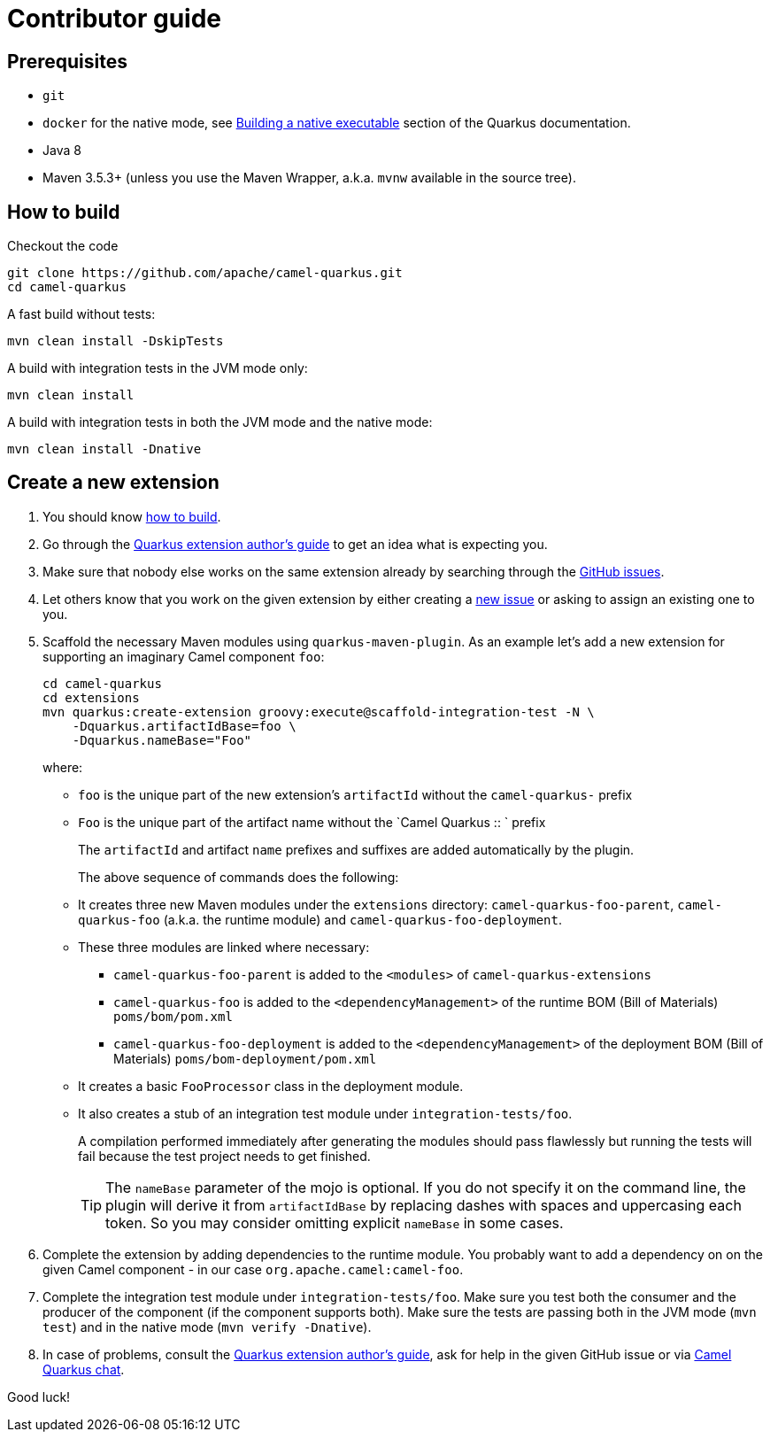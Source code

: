 [[contributor-guide]]
= Contributor guide

[[prerequisites]]
== Prerequisites

* `git`
* `docker` for the native mode, see https://quarkus.io/guides/building-native-image-guide[Building a native executable] section of the Quarkus documentation.
* Java 8
* Maven 3.5.3+ (unless you use the Maven Wrapper, a.k.a. `mvnw` available in the source tree).

[[how-to-build]]
== How to build

Checkout the code

[source,shell]
----
git clone https://github.com/apache/camel-quarkus.git
cd camel-quarkus
----

A fast build without tests:

[source,shell]
----
mvn clean install -DskipTests
----

A build with integration tests in the JVM mode only:

[source,shell]
----
mvn clean install
----

A build with integration tests in both the JVM mode and the native mode:

[source,shell]
----
mvn clean install -Dnative
----


== Create a new extension

1. You should know link:#how-to-build[how to build].

2. Go through the https://quarkus.io/guides/extension-authors-guide[Quarkus extension author's guide] to get an idea
   what is expecting you.

3. Make sure that nobody else works on the same extension already by searching through the
   https://github.com/apache/camel-quarkus/issues[GitHub issues].

4. Let others know that you work on the given extension by either creating a
   https://github.com/apache/camel-quarkus/issues/new[new issue] or asking to assign an existing one to you.

5. Scaffold the necessary Maven modules using `quarkus-maven-plugin`. As an example let's add a new extension for
   supporting an imaginary Camel component `foo`:
+
[source,shell]
----
cd camel-quarkus
cd extensions
mvn quarkus:create-extension groovy:execute@scaffold-integration-test -N \
    -Dquarkus.artifactIdBase=foo \
    -Dquarkus.nameBase="Foo"
----
+
where:
+
* `foo` is the unique part of the new extension's `artifactId` without the `camel-quarkus-` prefix
* `Foo` is the unique part of the artifact name without the `Camel Quarkus :: ` prefix
+
The `artifactId` and artifact `name` prefixes and suffixes are added automatically by the plugin.
+
The above sequence of commands does the following:
* It creates three new Maven modules under the `extensions` directory: `camel-quarkus-foo-parent`, `camel-quarkus-foo`
  (a.k.a. the runtime module) and `camel-quarkus-foo-deployment`.
* These three modules are linked where necessary:
** `camel-quarkus-foo-parent` is added to the `<modules>` of `camel-quarkus-extensions`
** `camel-quarkus-foo` is added to the `<dependencyManagement>` of the runtime BOM (Bill of Materials) `poms/bom/pom.xml`
** `camel-quarkus-foo-deployment` is added to the `<dependencyManagement>` of the deployment BOM (Bill of Materials) `poms/bom-deployment/pom.xml`
* It creates a basic `FooProcessor` class in the deployment module.
* It also creates a stub of an integration test module under `integration-tests/foo`.
+
A compilation performed immediately after generating the modules should pass flawlessly but running the tests will fail
because the test project needs to get finished.
+
TIP: The `nameBase` parameter of the mojo is optional. If you do not specify it on the command line, the plugin will
derive it from `artifactIdBase` by replacing dashes with spaces and uppercasing each token. So you may consider omitting
explicit `nameBase` in some cases.

6. Complete the extension by adding dependencies to the runtime module. You probably want to add a dependency on
   on the given Camel component - in our case `org.apache.camel:camel-foo`.

7. Complete the integration test module under `integration-tests/foo`. Make sure you test both the consumer and the
   producer of the component (if the component supports both). Make sure the tests are passing both in the JVM mode
   (`mvn test`) and in the native mode (`mvn verify -Dnative`).

8. In case of problems, consult the https://quarkus.io/guides/extension-authors-guide[Quarkus extension author's guide],
   ask for help in the given GitHub issue or via https://gitter.im/apache/camel-quarkus[Camel Quarkus chat].

Good luck!
